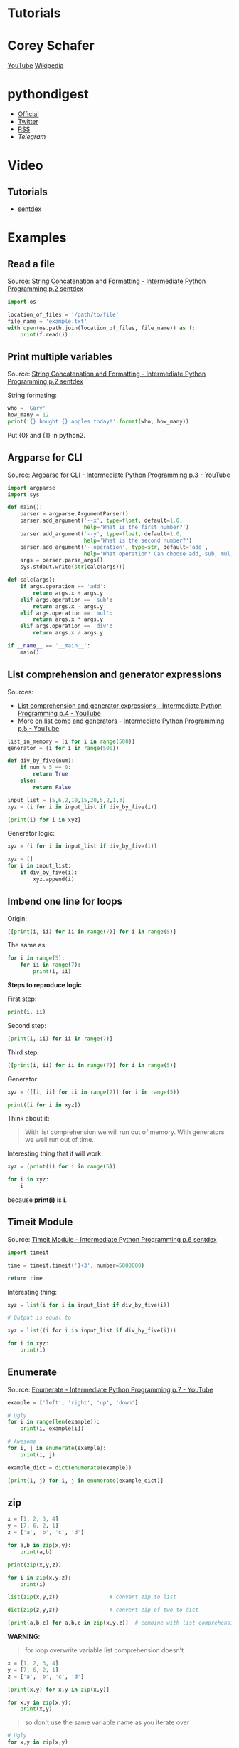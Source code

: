 * Tutorials

* Corey Schafer

[[https://yt3.ggpht.com/-s6PgRDss0XQ/AAAAAAAAAAI/AAAAAAAAAAA/fb7pMinwZh8/s100-c-k-no-rj-c0xffffff/photo.jpg]]
[[https://www.youtube.com/user/schafer5/][YouTube]]
[[https://en.wikipedia.org/wiki/Python_%28programming_language%29][Wikipedia]]

* pythondigest

- [[https://pythondigest.ru][Official]]
- [[https://twitter.com/pydigest][Twitter]]
- [[http://pythondigest.ru/rss/issues][RSS]]
- [[@py_digest][Telegram]]

* Video

** Tutorials

- [[https://www.youtube.com/channel/UCfzlCWGWYyIQ0aLC5w48gBQ][sentdex]]

* Examples

** Read a file

Source: [[https://www.youtube.com/watch?v=jA5LW3bR0Us&list=PLQVvvaa0QuDfju7ADVp5W1GF9jVhjbX-_&index=2][String Concatenation and Formatting - Intermediate Python Programming p.2 sentdex]]

#+BEGIN_SRC python
  import os

  location_of_files = '/path/to/file'
  file_name = 'example.txt'
  with open(os.path.join(location_of_files, file_name)) as f:
      print(f.read())
#+END_SRC

** Print multiple variables

Source: [[https://www.youtube.com/watch?v=jA5LW3bR0Us&list=PLQVvvaa0QuDfju7ADVp5W1GF9jVhjbX-_&index=2][String Concatenation and Formatting - Intermediate Python Programming p.2 sentdex]]

String formating:
#+BEGIN_SRC python
  who = 'Gary'
  how_many = 12
  print('{} bought {} apples today!'.format(who, how_many))
#+END_SRC

Put {0} and {1} in python2.

** Argparse for CLI

Source: [[https://www.youtube.com/watch?v=0twL6MXCLdQ&list=PLQVvvaa0QuDfju7ADVp5W1GF9jVhjbX-_&index=3][Argparse for CLI - Intermediate Python Programming p.3 - YouTube]]

#+BEGIN_SRC python
  import argparse
  import sys

  def main():
      parser = argparse.ArgumentParser()
      parser.add_argument('--x', type=float, default=1.0,
                          help='What is the first number?')
      parser.add_argument('--y', type=float, default=1.0,
                          help='What is the second number?')
      parser.add_argument('--operation', type=str, default='add',
                          help='What operation? Can choose add, sub, mul, or div')
      args = parser.parse_args()
      sys.stdout.write(str(calc(args)))

  def calc(args):
      if args.operation == 'add':
          return args.x + args.y
      elif args.operation == 'sub':
          return args.x - args.y
      elif args.operation == 'mul':
          return args.x * args.y
      elif args.operation == 'div':
          return args.x / args.y

  if __name__ == '__main__':
      main()
#+END_SRC

** List comprehension and generator expressions

Sources:
- [[https://www.youtube.com/watch?v=ZoWgzG_r2qo&list=PLQVvvaa0QuDfju7ADVp5W1GF9jVhjbX-_&index=4][List comprehension and generator expressions - Intermediate Python Programming p.4 - YouTube]]
- [[https://www.youtube.com/watch?v=MJUbUDa-YCA&index=5&list=PLQVvvaa0QuDfju7ADVp5W1GF9jVhjbX-_][More on list comp and generators - Intermediate Python Programming p.5 - YouTube]]

#+BEGIN_SRC python
  list_in_memory = [i for i in range(500)]
  generator = (i for i in range(500))
#+END_SRC

#+BEGIN_SRC python
  def div_by_five(num):
      if num % 5 == 0:
          return True
      else:
          return False

  input_list = [5,6,2,10,15,20,5,2,1,3]
  xyz = (i for i in input_list if div_by_five(i))

  [print(i) for i in xyz]
#+END_SRC

Generator logic:
#+BEGIN_SRC python
  xyz = (i for i in input_list if div_by_five(i))

  xyz = []
  for i in input_list:
      if div_by_five(i):
          xyz.append(i)
#+END_SRC

** Imbend one line for loops

Origin:
#+BEGIN_SRC python
  [[print(i, ii) for ii in range(7)] for i in range(5)]
#+END_SRC

The same as:
#+BEGIN_SRC python
  for i in range(5):
      for ii in range(7):
          print(i, ii)
#+END_SRC

*Steps to reproduce logic*

First step:
#+BEGIN_SRC python
  print(i, ii)
#+END_SRC

Second step:
#+BEGIN_SRC python
  [print(i, ii) for ii in range(7)]
#+END_SRC

Third step:
#+BEGIN_SRC python
  [[print(i, ii) for ii in range(7)] for i in range(5)]
#+END_SRC

Generator:
#+BEGIN_SRC python
  xyz = ([[i, ii] for ii in range(7)] for i in range(5))

  print([i for i in xyz])
#+END_SRC

Think about it:
#+BEGIN_QUOTE
With list comprehension we will run out of memory.
With generators we well run out of time.
#+END_QUOTE

Interesting thing that it will work:
#+BEGIN_SRC python
  xyz = (print(i) for i in range(5))

  for i in xyz:
      i
#+END_SRC
because *print(i)* is *i*.

** Timeit Module

Source: [[https://www.youtube.com/watch?v=Fw7u3fKFDqI&index=6&list=PLQVvvaa0QuDfju7ADVp5W1GF9jVhjbX-_][Timeit Module - Intermediate Python Programming p.6 sentdex]]

#+BEGIN_SRC python
  import timeit

  time = timeit.timeit('1+3', number=5000000)

  return time
#+END_SRC

Interesting thing:
#+BEGIN_SRC python
  xyz = list(i for i in input_list if div_by_five(i))

  # Output is equal to

  xyz = list((i for i in input_list if div_by_five(i)))

  for i in xyz:
      print(i)
#+END_SRC

** Enumerate

Source: [[https://www.youtube.com/watch?v=bOGmYvtw-kk&index=7&list=PLQVvvaa0QuDfju7ADVp5W1GF9jVhjbX-_][Enumerate - Intermediate Python Programming p.7 - YouTube]]

#+BEGIN_SRC python
  example = ['left', 'right', 'up', 'down']

  # Ugly
  for i in range(len(example)):
      print(i, example[i])

  # Awesome
  for i, j in enumerate(example):
      print(i, j)

  example_dict = dict(enumerate(example))

  [print(i, j) for i, j in enumerate(example_dict)]
#+END_SRC

** zip

#+BEGIN_SRC python
  x = [1, 2, 3, 4]
  y = [7, 6, 2, 1]
  z = ['a', 'b', 'c', 'd']

  for a,b in zip(x,y):
      print(a,b)

  print(zip(x,y,z))

  for i in zip(x,y,z):
      print(i)

  list(zip(x,y,z))                # convert zip to list

  dict(zip(z,y,z))                # convert zip of two to dict

  [print(a,b,c) for a,b,c in zip(x,y,z)]  # combine with list comprehension
#+END_SRC

*WARNING*:
#+BEGIN_QUOTE
for loop overwrite variable
list comprehension doesn't
#+END_QUOTE

#+BEGIN_SRC python
  x = [1, 2, 3, 4]
  y = [7, 6, 2, 1]
  z = ['a', 'b', 'c', 'd']

  [print(x,y) for x,y in zip(x,y)]

  for x,y in zip(x,y):
      print(x,y)
#+END_SRC

#+BEGIN_QUOTE
so don't use the same variable name as you iterate over
#+END_QUOTE

#+BEGIN_SRC python
  # Ugly
  for x,y in zip(x,y)

  # Awesome
  for a,b in zip(x,y)
#+END_SRC

** Writing our own Generator

Before this we used generator expressions.

Now we will create our own generator function.

#+BEGIN_SRC python
  def simple_gen():
      yield 'Oh'
      yield 'hello'
      yield 'there'

  return [i for i in simple_gen()]
#+END_SRC

The same of terms processing:
#+BEGIN_SRC python
  for i in range(5)
#+END_SRC

Example where generator is better than for loop or list comprehension:
#+BEGIN_SRC python
  # Ugly

  CORRECT_COMBO = (3, 6, 1)

  found_combo = False
  for c1 in range(10):
      if found_combo:
          break
      for c3 in range(10):
          if (c1, c2, c3) == CORRECT_COMBO:
              print('Found the combo: {}'. format((c1, c2, c3)))
              found_combo = True
              break
          print(c1, c2, c3)

  # Awesome
  # TODO
#+END_SRC
